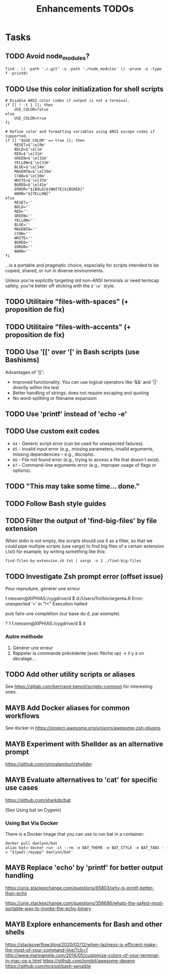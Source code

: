 # Hey Emacs, this is a -*- org -*- file ...
#+TITLE:     Enhancements TODOs

* Tasks

** TODO Avoid node_modules?

: find . \( -path './.git' -o -path './node_modules' \) -prune -o -type f -print0)

** TODO Use this color initialization for shell scripts

#+begin_src shell
# Disable ANSI color codes if output is not a terminal.
if [[ ! -t 1 ]]; then
    USE_COLOR=false
else
    USE_COLOR=true
fi

# Define color and formatting variables using ANSI escape codes if supported.
if [[ "$USE_COLOR" == true ]]; then
    RESET=$'\e[0m'
    BOLD=$'\e[1m'
    RED=$'\e[31m'
    GREEN=$'\e[32m'
    YELLOW=$'\e[33m'
    BLUE=$'\e[34m'
    MAGENTA=$'\e[35m'
    CYAN=$'\e[36m'
    WHITE=$'\e[37m'
    BGRED=$'\e[41m'
    ERROR="${BOLD}${WHITE}${BGRED}"
    WARN="${YELLOW}"
else
    RESET=''
    BOLD=''
    RED=''
    GREEN=''
    YELLOW=''
    BLUE=''
    MAGENTA=''
    CYAN=''
    WHITE=''
    BGRED=''
    ERROR=''
    WARN=''
fi
#+end_src

...is a portable and pragmatic choice, especially for scripts intended to be
copied, shared, or run in diverse environments.

Unless you're explicitly targeting old non-ANSI terminals or need termcap
safety, you're better off sticking with the ~$'\e'~ style.

** TODO Utilitaire "files-with-spaces" (+ proposition de fix)

** TODO Utilitaire "files-with-accents" (+ proposition de fix)

** TODO Use '[[' over '[' in Bash scripts (use Bashisms)
SCHEDULED: <2025-04-01 Tue>

Advantages of '[[':
- Improved functionality: You can use logical operators like '&&' and '||'
  directly within the test
- Better handling of strings: does not require escaping and quoting
- No word-splitting or filename expansion

** TODO Use 'printf' instead of 'echo -e'
SCHEDULED: <2025-04-01 Tue>

** TODO Use custom exit codes

- ~64~ - Generic script error (can be used for unexpected failures).
- ~65~ - Invalid input error (e.g., missing parameters, invalid arguments, missing
  dependencies -- e.g., docopts).
- ~66~ - File not found error (e.g., trying to access a file that doesn't exist).
- ~67~ - Command-line arguments error (e.g., improper usage of flags or options).

** TODO "This may take some time... done."

** TODO Follow Bash style guides

** TODO Filter the output of 'find-big-files' by file extension

When stdin is not empty, the scripts should use it as a filter, so that we could
pipe multiple scripts (use xargs) to find big files of a certain extension
(.txt) for example, by writing something like this:

: find-files-by-extension.sh txt | xargs -n 1 ./find-big-files

** TODO Investigate Zsh prompt error (offset issue)

Pour reproduire, générer une erreur

f.niessen@XIPHIAS:/cygdrive/d
$ d:/Users/fni/bin/argenta.R
Error: unexpected '<' in "!<"
Execution halted

puis faire une complétion (sur base du d, par exemple)

? 1 f.niessen@XIPHIAS:/cygdrive/d
$ d

*** Autre méthode

1. Générer une erreur
2. Rappeler la commande précédente (avec flèche up) -> il y a un décalage...

** TODO Add other utility scripts or aliases

See https://gitlab.com/bertrand-benoit/scripts-common for interesting ones.

** MAYB Add Docker aliases for common workflows

See docker in https://project-awesome.org/unixorn/awesome-zsh-plugins

** MAYB Experiment with Shellder as an alternative prompt

https://github.com/simnalamburt/shellder

** MAYB Evaluate alternatives to 'cat' for specific use cases

https://github.com/sharkdp/bat

(See Using bat on Cygwin)

*** Using Bat Via Docker

There is a Docker image that you can use to run bat in a container:

: docker pull danlynn/bat
: alias bat='docker run -it --rm -e BAT_THEME -e BAT_STYLE -e BAT_TABS -v "$(pwd):/myapp" danlynn/bat'

** MAYB Replace 'echo' by 'printf' for better output handling

https://unix.stackexchange.com/questions/65803/why-is-printf-better-than-echo

https://unix.stackexchange.com/questions/356686/whats-the-safest-most-portable-way-to-invoke-the-echo-binary

** MAYB Explore enhancements for Bash and other shells

https://stackoverflow.blog/2020/02/12/when-laziness-is-efficient-make-the-most-of-your-command-line/?cb=1
http://www.marinamele.com/2014/05/customize-colors-of-your-terminal-in-mac-os-x.html
https://github.com/jondot/awesome-devenv
https://github.com/mrzool/bash-sensible
